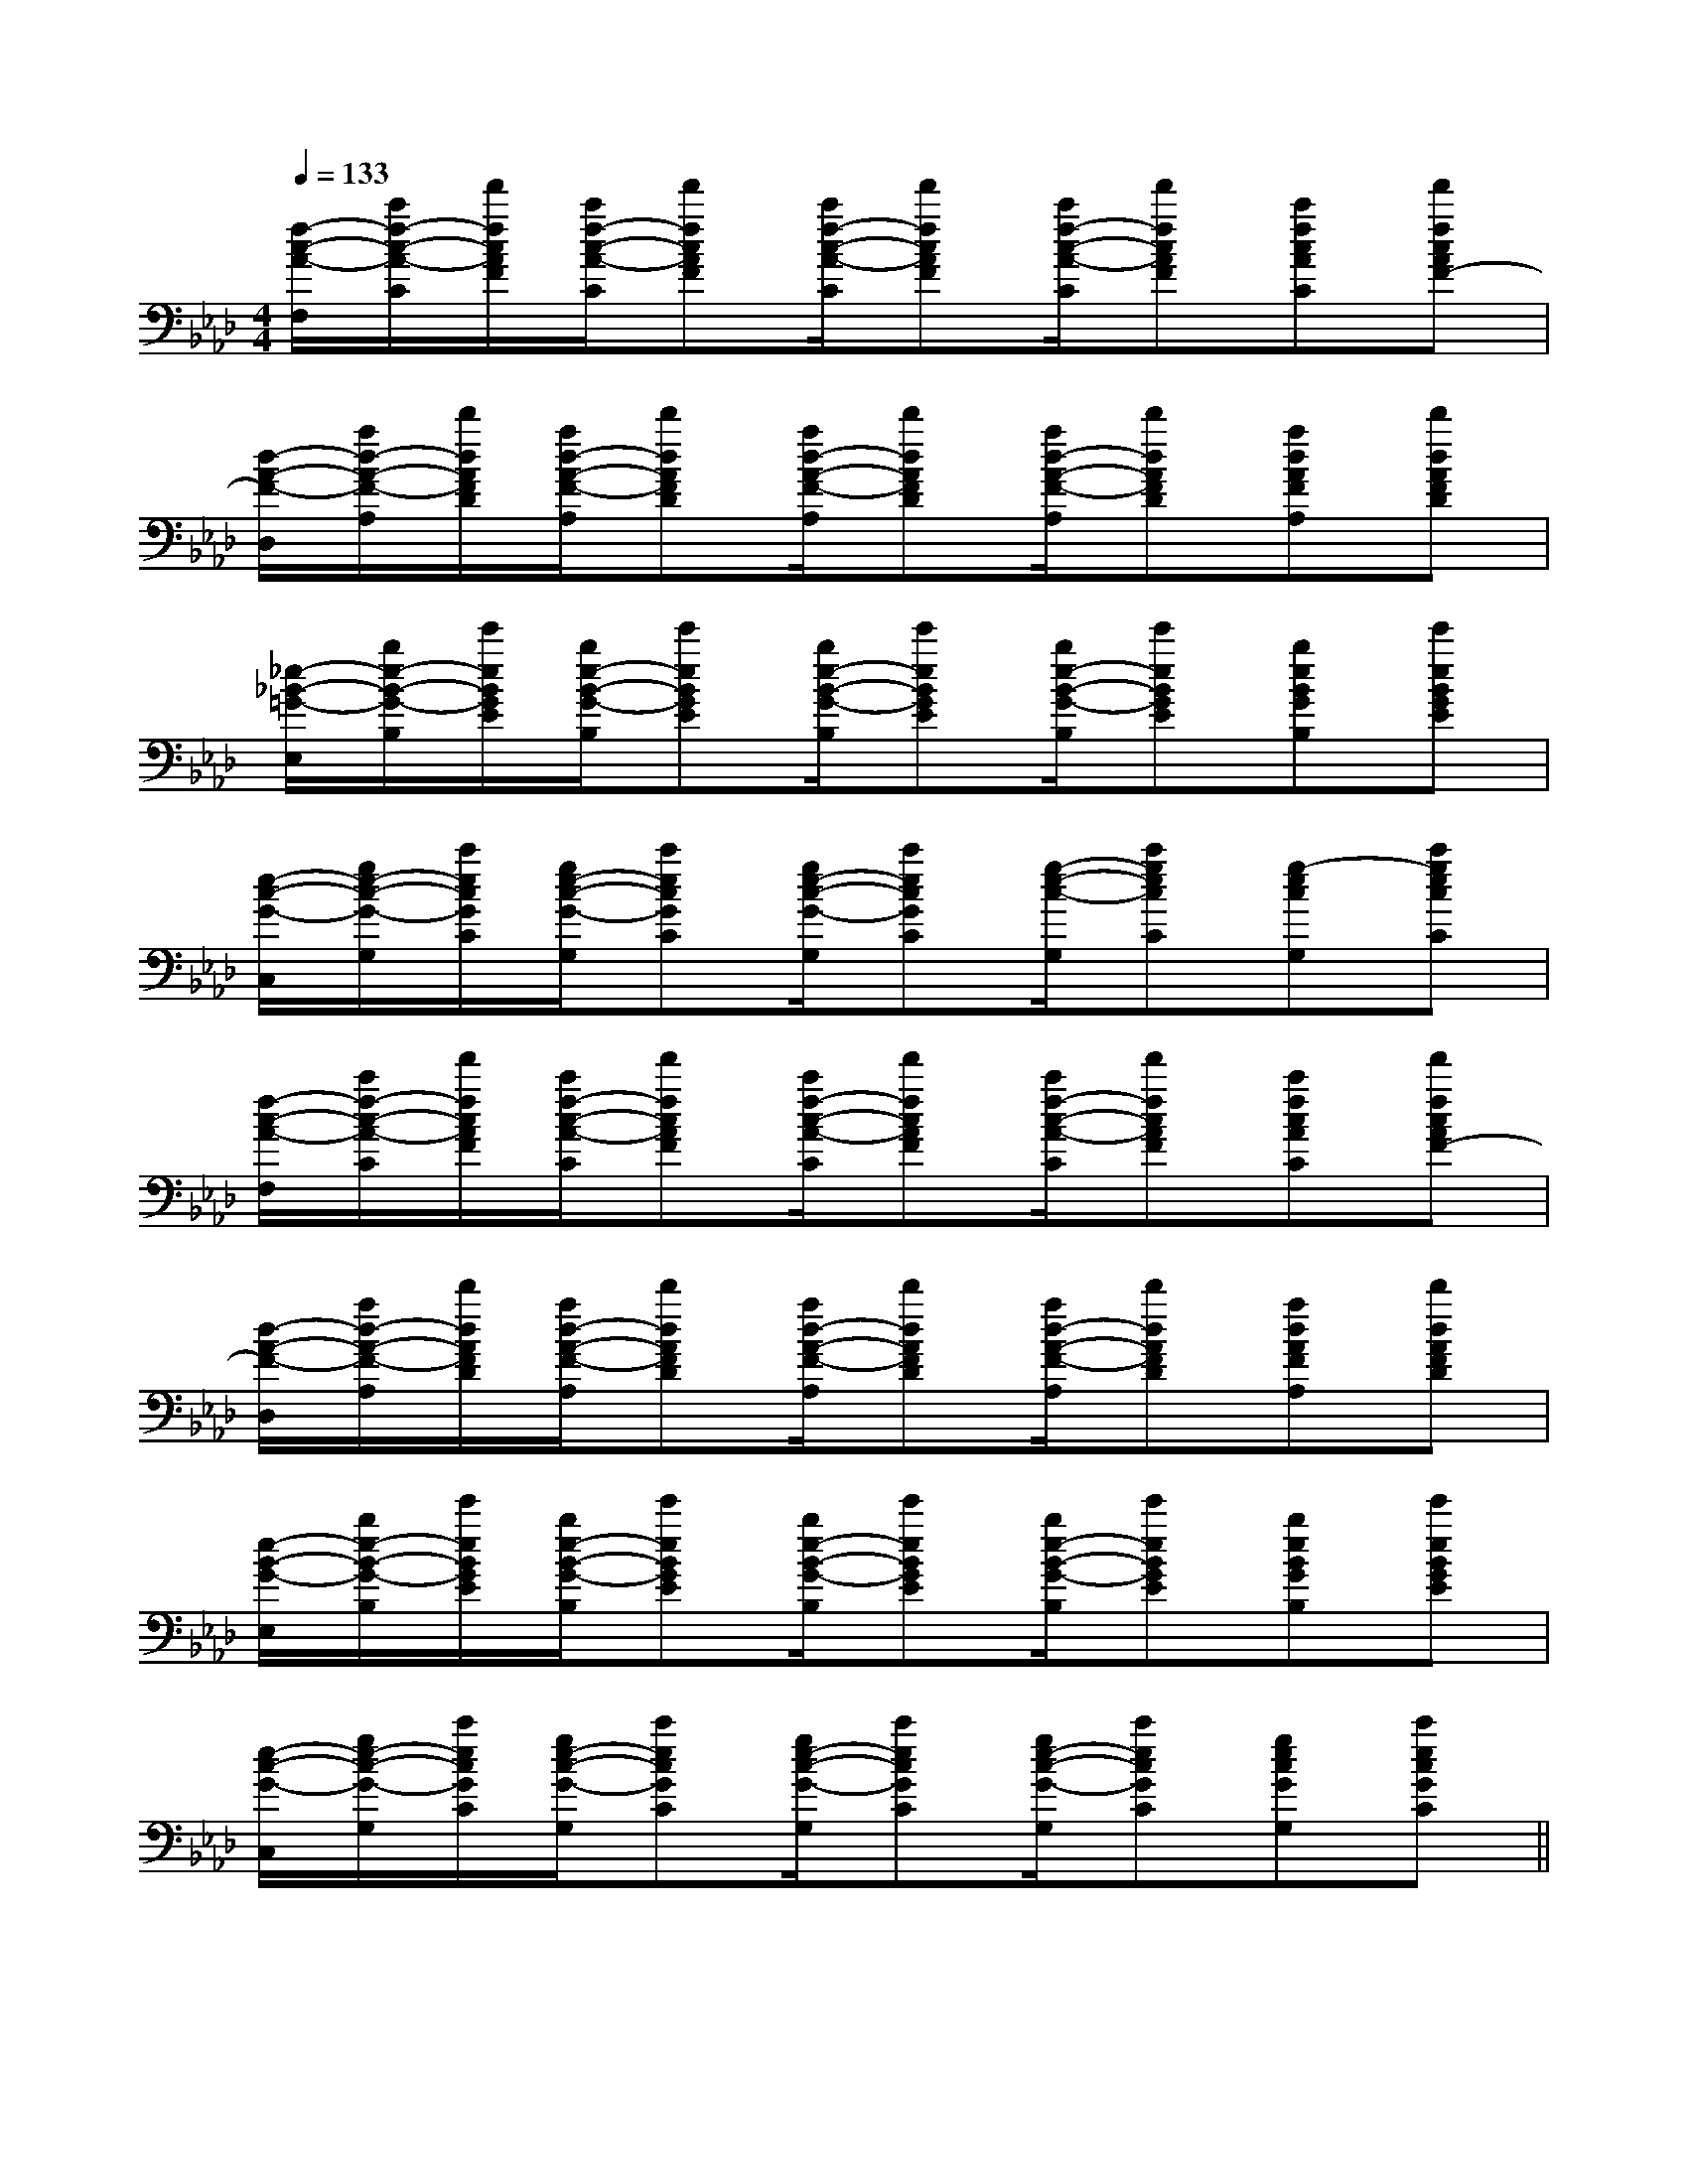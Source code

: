 X:1
T:
M:4/4
L:1/8
Q:1/4=133
K:Ab
%4flats
%%MIDI program 0
V:1
%%MIDI program 0
[f/2-c/2-A/2-F,/2][c'/2f/2-c/2-A/2-C/2][f'/2f/2c/2A/2F/2][c'/2f/2-c/2-A/2-C/2][f'fcAF][c'/2f/2-c/2-A/2-C/2][f'fcAF][c'/2f/2-c/2-A/2-C/2][f'fcAF][c'fcAC][f'fcAF-]|
[d/2-A/2-F/2-D,/2][a/2d/2-A/2-F/2-A,/2][d'/2d/2A/2F/2D/2][a/2d/2-A/2-F/2-A,/2][d'dAFD][a/2d/2-A/2-F/2-A,/2][d'dAFD][a/2d/2-A/2-F/2-A,/2][d'dAFD][adAFA,][d'dAFD]|
[_e/2-_B/2-=G/2-E,/2][b/2e/2-B/2-G/2-B,/2][e'/2e/2B/2G/2E/2][b/2e/2-B/2-G/2-B,/2][e'eBGE][b/2e/2-B/2-G/2-B,/2][e'eBGE][b/2e/2-B/2-G/2-B,/2][e'eBGE][beBGB,][e'eBGE]|
[e/2-c/2-G/2-C,/2][g/2e/2-c/2-G/2-G,/2][c'/2e/2c/2G/2C/2][g/2e/2-c/2-G/2-G,/2][c'ecGC][g/2e/2-c/2-G/2-G,/2][c'ecGC][g/2-e/2-c/2-G,/2][c'gecC][g-ecG,][c'gecC]|
[f/2-c/2-A/2-F,/2][c'/2f/2-c/2-A/2-C/2][f'/2f/2c/2A/2F/2][c'/2f/2-c/2-A/2-C/2][f'fcAF][c'/2f/2-c/2-A/2-C/2][f'fcAF][c'/2f/2-c/2-A/2-C/2][f'fcAF][c'fcAC][f'fcAF-]|
[d/2-A/2-F/2-D,/2][a/2d/2-A/2-F/2-A,/2][d'/2d/2A/2F/2D/2][a/2d/2-A/2-F/2-A,/2][d'dAFD][a/2d/2-A/2-F/2-A,/2][d'dAFD][a/2d/2-A/2-F/2-A,/2][d'dAFD][adAFA,][d'dAFD]|
[e/2-B/2-G/2-E,/2][b/2e/2-B/2-G/2-B,/2][e'/2e/2B/2G/2E/2][b/2e/2-B/2-G/2-B,/2][e'eBGE][b/2e/2-B/2-G/2-B,/2][e'eBGE][b/2e/2-B/2-G/2-B,/2][e'eBGE][beBGB,][e'eBGE]|
[e/2-c/2-G/2-C,/2][g/2e/2-c/2-G/2-G,/2][c'/2e/2c/2G/2C/2][g/2e/2-c/2-G/2-G,/2][c'ecGC][g/2e/2-c/2-G/2-G,/2][c'ecGC][g/2e/2-c/2-G/2-G,/2][c'ecGC][gecGG,][c'ecGC]||
|
|
|
|
|
|
|
|
|
|
|
|
|
|
F,,/2F,,/2F,,/2F,,/2F,,/2F,,/2F,,/2F,,/2F,,/2F,,/2F,,/2F,,/2F,,/2F,,/2F,,/2[e-c-G[e-c-G[e-c-G[e-c-G[e-c-G[e-c-G[e-c-G[e-c-G[e-c-G[e-c-G[e-c-G[e-c-G[e-c-G[e-c-G[e-c-G[BC][BC][BC][BC][BC][BC][BC][BC][BC][BC][BC][BC][BC][BC][BC][g/2-G/2[g/2-G/2[g/2-G/2[g/2-G/2[g/2-G/2[g/2-G/2[g/2-G/2[g/2-G/2[g/2-G/2[g/2-G/2[g/2-G/2[g/2-G/2[g/2-G/2[g/2-G/2[F2-C2-A,2-F,[F2-C2-A,2-F,[F2-C2-A,2-F,[F2-C2-A,2-F,[F2-C2-A,2-F,[F2-C2-A,2-F,[F2-C2-A,2-F,[F2-C2-A,2-F,[F2-C2-A,2-F,[F2-C2-A,2-F,[F2-C2-A,2-F,[F2-C2-A,2-F,[F2-C2-A,2-F,[F2-C2-A,2-F,[F2-C2-A,2-F,[G/2-B,/2-G,/2-][G/2-B,/2-G,/2-][G/2-B,/2-G,/2-][G/2-B,/2-G,/2-][G/2-B,/2-G,/2-][G/2-B,/2-G,/2-][G/2-B,/2-G,/2-][G/2-B,/2-G,/2-][G/2-B,/2-G,/2-][G/2-B,/2-G,/2-][G/2-B,/2-G,/2-][G/2-B,/2-G,/2-][G/2-B,/2-G,/2-][G/2-B,/2-G,/2-][F,3/2C,3/2F,,3/2][F,3/2C,3/2F,,3/2][F,3/2C,3/2F,,3/2][F,3/2C,3/2F,,3/2][F,3/2C,3/2F,,3/2][F,3/2C,3/2F,,3/2][F,3/2C,3/2F,,3/2][F,3/2C,3/2F,,3/2][F,3/2C,3/2F,,3/2][F,3/2C,3/2F,,3/2][F,3/2C,3/2F,,3/2][F,3/2C,3/2F,,3/2][F,3/2C,3/2F,,3/2]E/2-D/2C/2-E/2-D/2C/2-E/2-D/2C/2-E/2-D/2C/2-E/2-D/2C/2-E/2-D/2C/2-E/2-D/2C/2-E/2-D/2C/2-E/2-D/2C/2-E/2-D/2C/2-E/2-D/2C/2-E/2-D/2C/2-E/2-D/2C/2-E/2-D/2C/2-E/2-D/2C/2-B,x/2B,x/2B,x/2B,x/2B,x/2B,x/2B,x/2B,x/2B,x/2B,x/2B,x/2B,x/2B,x/2B,x/2B,x/2-B,,G,,-]-B,,G,,-]-B,,G,,-]-B,,G,,-]-B,,G,,-]-B,,G,,-]-B,,G,,-]-B,,G,,-]-B,,G,,-]-B,,G,,-]-B,,G,,-]-B,,G,,-]-B,,G,,-]-B,,G,,-]-B,,G,,-]^C,/2^F,,/2]^C,/2^F,,/2]^C,/2^F,,/2]^C,/2^F,,/2]^C,/2^F,,/2]^C,/2^F,,/2]^C,/2^F,,/2]^C,/2^F,,/2]^C,/2^F,,/2]^C,/2^F,,/2]^C,/2^F,,/2]^C,/2^F,,/2]^C,/2^F,,/2]^C,/2^F,,/2]^C,/2^F,,/2][G-E,-][G-E,-][G-E,-][G-E,-][G-E,-][G-E,-][G-E,-][G-E,-][G-E,-][G-E,-][G-E,-][G-E,-][G-E,-][G-E,-][G-E,-]8-B,8-B,8-B,8-B,8-B,8-B,8-B,8-B,8-B,8-B,8-B,8-B,8-B,8-B,8-B,[A/2F/2D/2B,/2][A/2F/2D/2B,/2][A/2F/2D/2B,/2][A/2F/2D/2B,/2][A/2F/2D/2B,/2][A/2F/2D/2B,/2][A/2F/2D/2B,/2][A/2F/2D/2B,/2][A/2F/2D/2B,/2][A/2F/2D/2B,/2][A/2F/2D/2B,/2][A/2F/2D/2B,/2][A/2F/2D/2B,/2][A/2F/2D/2B,/2][A/2F/2D/2B,/2][D3-B,3-][D3-B,3-][D3-B,3-][D3-B,3-][D3-B,3-][D3-B,3-][D3-B,3-][D3-B,3-][D3-B,3-][D3-B,3-][D3-B,3-][D3-B,3-][D3-B,3-][D3-B,3-][D3-B,3-][F/2D/2B,/2-F,/2][F/2D/2B,/2-F,/2][F/2D/2B,/2-F,/2][F/2D/2B,/2-F,/2][F/2D/2B,/2-F,/2][F/2D/2B,/2-F,/2][F/2D/2B,/2-F,/2][F/2D/2B,/2-F,/2][F/2D/2B,/2-F,/2][F/2D/2B,/2-F,/2][F/2D/2B,/2-F,/2][F/2D/2B,/2-F,/2][F/2D/2B,/2-F,/2][F/2D/2B,/2-F,/2][F/2D/2B,/2-F,/2]x/2B,,,x/2B,,,x/2B,,,x/2B,,,x/2B,,,x/2B,,,x/2B,,,x/2B,,,x/2B,,,x/2B,,,x/2B,,,